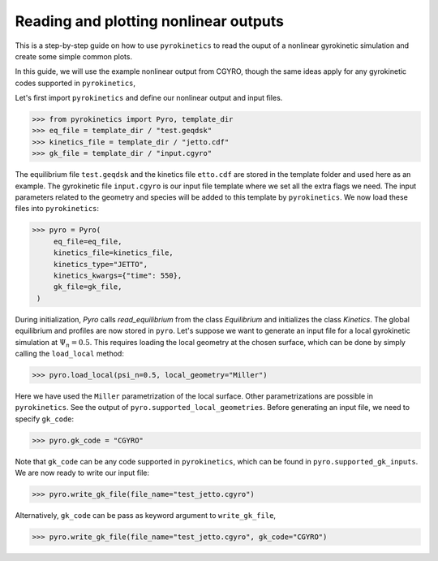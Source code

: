 ====================================================
Reading and plotting nonlinear outputs
====================================================

This is a step-by-step guide on how to use ``pyrokinetics`` to
read the ouput of a nonlinear gyrokinetic simulation and create 
some simple common plots. 

In this guide, we will use the example nonlinear output from CGYRO, 
though the same ideas apply for  any gyrokinetic codes supported in ``pyrokinetics``,

Let's first import ``pyrokinetics`` and define our nonlinear output and input files. 

.. code-block:: python

   >>> from pyrokinetics import Pyro, template_dir
   >>> eq_file = template_dir / "test.geqdsk"
   >>> kinetics_file = template_dir / "jetto.cdf"
   >>> gk_file = template_dir / "input.cgyro"

The equilibrium file ``test.geqdsk`` and the kinetics file ``etto.cdf``
are stored in the template folder and used here as an example.
The gyrokinetic file ``input.cgyro`` is our input file template where
we set all the extra flags we need. The input parameters related to the
geometry and species will be added to this template by ``pyrokinetics``.
We now load these files into ``pyrokinetics``:

.. code-block:: python

   >>> pyro = Pyro(
        eq_file=eq_file,
        kinetics_file=kinetics_file,
        kinetics_type="JETTO",
        kinetics_kwargs={"time": 550},
        gk_file=gk_file,
    )


During initialization, `Pyro` calls `read_equilibrium` from
the class `Equilibrium` and initializes the class `Kinetics`.
The global equilibrium and profiles are now stored in ``pyro``.
Let's suppose we want to generate an input file for a local gyrokinetic
simulation at :math:`\Psi_n = 0.5`. This requires loading the local geometry
at the chosen surface, which can be done by simply calling the ``load_local`` method:

.. code-block:: python

   >>> pyro.load_local(psi_n=0.5, local_geometry="Miller")

Here we have used the ``Miller`` parametrization of the local surface. Other
parametrizations are possible in ``pyrokinetics``. See the output of ``pyro.supported_local_geometries``.
Before generating an input file, we need to specify ``gk_code``:

.. code-block:: python

   >>> pyro.gk_code = "CGYRO"

Note that ``gk_code`` can be any code supported in ``pyrokinetics``, which can
be found in ``pyro.supported_gk_inputs``. 
We are now ready to write our input file:

.. code-block:: python

   >>> pyro.write_gk_file(file_name="test_jetto.cgyro")

Alternatively, ``gk_code`` can be pass as keyword argument to ``write_gk_file``,

.. code-block:: python

   >>> pyro.write_gk_file(file_name="test_jetto.cgyro", gk_code="CGYRO")

